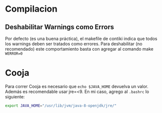 * Compilacion
** Deshabilitar Warnings como Errors
   Por defecto (es una buena práctica), el makefile de contiki indica que todos los warnings deben ser tratados como errores.
   Para deshabilitar (no recomendado) este comportamiento basta con agregar al comando make =WERROR=0=
* Cooja
Para correr Cooja es necesario que =echo $JAVA_HOME= devuelva un valor. Además es recomendable usar jre=<9.
En mi caso, agrego al =.bashrc= lo siguiente:
#+begin_src bash
export JAVA_HOME="/usr/lib/jvm/java-8-openjdk/jre/"
#+end_src
